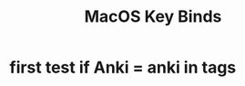 :PROPERTIES:
:ID:       8c6aa51e-f812-4fc5-91e8-54bd3f373129
:END:
#+title: MacOS Key Binds
#+filetags: :zygoat:Anki:
#+url: https://support.apple.com/en-us/102650
* first test if Anki = anki in tags

